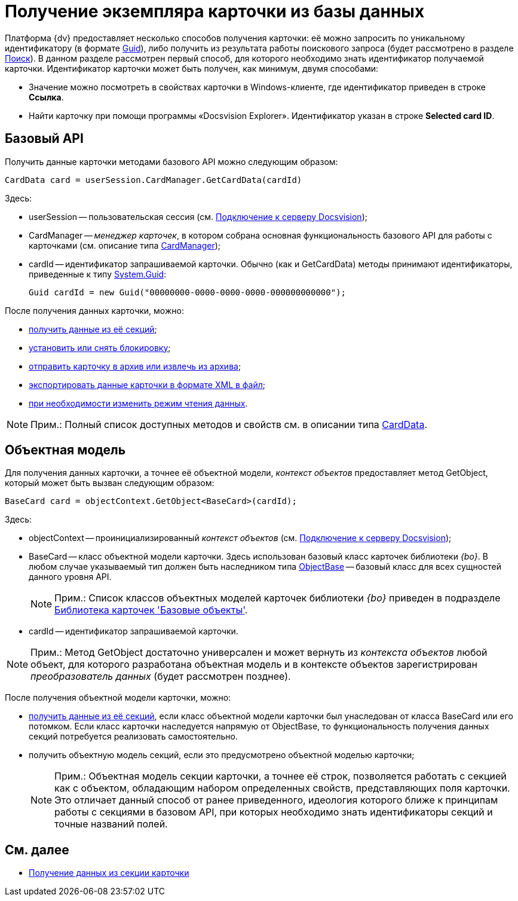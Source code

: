 = Получение экземпляра карточки из базы данных

Платформа {dv} предоставляет несколько способов получения карточки: её можно запросить по уникальному идентификатору (в формате http://msdn.microsoft.com/ru-ru/library/system.guid.aspx[Guid]), либо получить из результата работы поискового запроса (будет рассмотрено в разделе xref:development-manual/dm_search.adoc[Поиск]). В данном разделе рассмотрен первый способ, для которого необходимо знать идентификатор получаемой карточки. Идентификатор карточки может быть получен, как минимум, двумя способами:

* Значение можно посмотреть в свойствах карточки в Windows-клиенте, где идентификатор приведен в строке [.ph .uicontrol]*Ссылка*.
* Найти карточку при помощи программы «Docsvision Explorer». Идентификатор указан в строке *Selected card ID*.

== Базовый API

Получить данные карточки методами базового API можно следующим образом:

[source,csharp]
----
CardData card = userSession.CardManager.GetCardData(cardId)
----

Здесь:

* userSession -- пользовательская сессия (см. xref:development-manual/dm_connection.adoc[Подключение к серверу Docsvision]);
* CardManager -- _менеджер карточек_, в котором собрана основная функциональность базового API для работы с карточками (см. описание типа xref:api/DocsVision/Platform/ObjectManager/CardManager_CL.adoc[CardManager]);
* cardId -- идентификатор запрашиваемой карточки. Обычно (как и GetCardData) методы принимают идентификаторы, приведенные к типу http://msdn.microsoft.com/ru-ru/library/system.guid.aspx[System.Guid]:
+
[source,pre,codeblock]
----
Guid cardId = new Guid("00000000-0000-0000-0000-000000000000");
----

После получения данных карточки, можно:

* xref:development-manual/dm_operations_getsection.adoc[получить данные из её секций];
* xref:development-manual/dm_cardlock.adoc[установить или снять блокировку];
* xref:development-manual/dm_cardarchive.adoc[отправить карточку в архив или извлечь из архива];
* xref:development-manual/dm_exportimportprint.adoc[экспортировать данные карточки в формате XML в файл];
* xref:development-manual/dm_downloadmode.adoc[при необходимости изменить режим чтения данных].

[NOTE]
====
[.note__title]#Прим.:# Полный список доступных методов и свойств см. в описании типа xref:api/DocsVision/Platform/ObjectManager/CardData_CL.adoc[CardData].
====

== Объектная модель

Для получения данных карточки, а точнее её объектной модели, _контекст объектов_ предоставляет метод GetObject, который может быть вызван следующим образом:

[source,csharp]
----
BaseCard card = objectContext.GetObject<BaseCard>(cardId);
----

Здесь:

* objectContext -- проинициализированный _контекст объектов_ (см. xref:development-manual/dm_connection.adoc[Подключение к серверу Docsvision]);
* BaseCard -- класс объектной модели карточки. Здесь использован базовый класс карточек библиотеки _{bo}_. В любом случае указываемый тип должен быть наследником типа xref:api/DocsVision/Platform/ObjectModel/ObjectBase_CL.adoc[ObjectBase] -- базовый класс для всех сущностей данного уровня API.
+
[NOTE]
====
[.note__title]#Прим.:# Список классов объектных моделей карточек библиотеки _{bo}_ приведен в подразделе xref:development-manual/dm_baseobjectscards.adoc[Библиотека карточек 'Базовые объекты'].
====
* cardId -- идентификатор запрашиваемой карточки.

[NOTE]
====
[.note__title]#Прим.:# Метод GetObject достаточно универсален и может вернуть из _контекста объектов_ любой объект, для которого разработана объектная модель и в контексте объектов зарегистрирован _преобразователь данных_ (будет рассмотрен позднее).
====

После получения объектной модели карточки, можно:

* xref:development-manual/dm_operations_getsection.adoc[получить данные из её секций], если класс объектной модели карточки был унаследован от класса BaseCard или его потомком. Если класс карточки наследуется напрямую от ObjectBase, то функциональность получения данных секций потребуется реализовать самостоятельно.
* получить объектную модель секций, если это предусмотрено объектной моделью карточки;
+
[NOTE]
====
[.note__title]#Прим.:# Объектная модель секции карточки, а точнее её строк, позволяется работать с секцией как с объектом, обладающим набором определенных свойств, представляющих поля карточки. Это отличает данный способ от ранее приведенного, идеология которого ближе к принципам работы с секциями в базовом API, при которых необходимо знать идентификаторы секций и точные названий полей.
====

== См. далее

* xref:development-manual/dm_operations_getsection.adoc[Получение данных из секции карточки]

